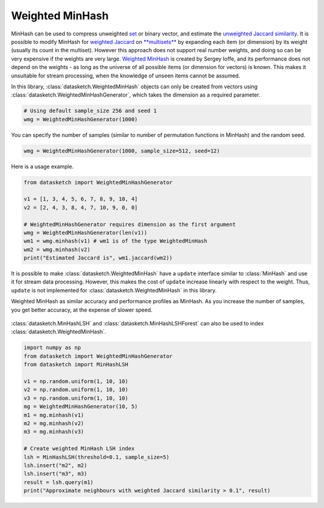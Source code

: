 .. _weighted_minhash:

Weighted MinHash
================

MinHash can be used to compress unweighted
`set <https://en.wikipedia.org/wiki/Set_(mathematics)>`__ or binary
vector, and estimate the `unweighted Jaccard
similarity <https://en.wikipedia.org/wiki/Jaccard_index>`__. It is
possible to modify MinHash for `weighted
Jaccard <https://en.wikipedia.org/wiki/Jaccard_index#Generalized_Jaccard_similarity_and_distance>`__
on `**multisets** <https://en.wikipedia.org/wiki/Multiset>`__ by
expanding each item (or dimension) by its weight (usually its count in
the multiset). However this approach does not support real number
weights, and doing so can be very expensive if the weights are very
large. `Weighted
MinHash <http://static.googleusercontent.com/media/research.google.com/en//pubs/archive/36928.pdf>`__
is created by Sergey Ioffe, and its performance does not depend on the
weights - as long as the universe of all possible items (or dimension
for vectors) is known. This makes it unsuitable for stream processing,
when the knowledge of unseen items cannot be assumed.

In this library, :class:`datasketch.WeightedMinHash` objects can only be created from
vectors using :class:`datasketch.WeightedMinHashGenerator`, which takes the dimension as
a required parameter.

.. code:: python

    # Using default sample_size 256 and seed 1
    wmg = WeightedMinHashGenerator(1000)

You can specify the number of samples (similar to number of permutation
functions in MinHash) and the random seed.

.. code:: python

    wmg = WeightedMinHashGenerator(1000, sample_size=512, seed=12)

Here is a usage example.

.. code:: python

    from datasketch import WeightedMinHashGenerator

    v1 = [1, 3, 4, 5, 6, 7, 8, 9, 10, 4]
    v2 = [2, 4, 3, 8, 4, 7, 10, 9, 0, 0]

    # WeightedMinHashGenerator requires dimension as the first argument
    wmg = WeightedMinHashGenerator(len(v1))
    wm1 = wmg.minhash(v1) # wm1 is of the type WeightedMinHash
    wm2 = wmg.minhash(v2)
    print("Estimated Jaccard is", wm1.jaccard(wm2))

It is possible to make :class:`datasketch.WeightedMinHash` have a ``update`` interface
similar to :class:`MinHash` and use it for stream data processing. However,
this makes the cost of ``update`` increase linearly with respect to the
weight. Thus, ``update`` is not implemented for :class:`datasketch.WeightedMinHash` in
this library.

Weighted MinHash as similar accuracy and performance profiles as
MinHash. As you increase the number of samples, you get better accuracy,
at the expense of slower speed.

.. figure:: /_static/weighted_minhash_benchmark.png
   :alt: Weighted MinHash Benchmark

:class:`datasketch.MinHashLSH` and 
:class:`datasketch.MinHashLSHForest` 
can also be used to index :class:`datasketch.WeightedMinHash`.

.. code:: python

    import numpy as np
    from datasketch import WeightedMinHashGenerator
    from datasketch import MinHashLSH

    v1 = np.random.uniform(1, 10, 10)
    v2 = np.random.uniform(1, 10, 10)
    v3 = np.random.uniform(1, 10, 10)
    mg = WeightedMinHashGenerator(10, 5)
    m1 = mg.minhash(v1)
    m2 = mg.minhash(v2)
    m3 = mg.minhash(v3)

    # Create weighted MinHash LSH index
    lsh = MinHashLSH(threshold=0.1, sample_size=5)
    lsh.insert("m2", m2)
    lsh.insert("m3", m3)
    result = lsh.query(m1)
    print("Approximate neighbours with weighted Jaccard similarity > 0.1", result)

